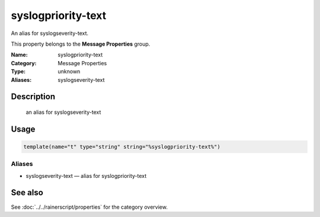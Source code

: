 .. _prop-message-syslogpriority-text:
.. _properties.message.syslogpriority-text:

syslogpriority-text
===================

.. index::
   single: properties; syslogpriority-text
   single: syslogpriority-text

.. summary-start

An alias for syslogseverity-text.

.. summary-end

This property belongs to the **Message Properties** group.

:Name: syslogpriority-text
:Category: Message Properties
:Type: unknown
:Aliases: syslogseverity-text

Description
-----------
  an alias for syslogseverity-text

Usage
-----
.. _properties.message.syslogpriority-text-usage:

.. code-block:: rsyslog

   template(name="t" type="string" string="%syslogpriority-text%")

Aliases
~~~~~~~
- syslogseverity-text — alias for syslogpriority-text

See also
--------
See :doc:`../../rainerscript/properties` for the category overview.
